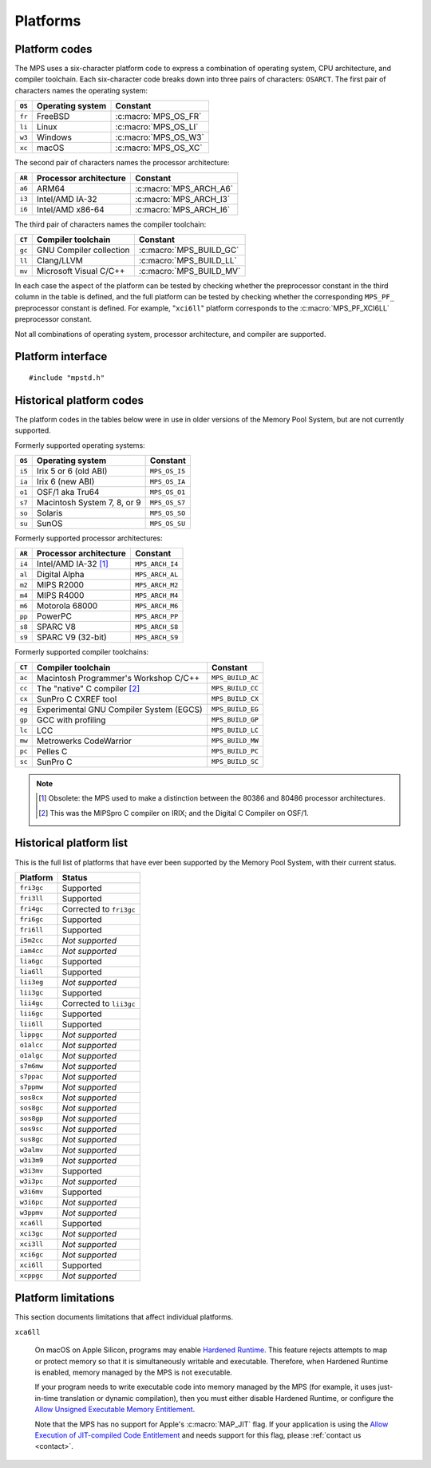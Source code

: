 .. _topic-platform:

Platforms
=========

.. index::
   pair: platform; code

Platform codes
--------------

The MPS uses a six-character platform code to express a combination of
operating system, CPU architecture, and compiler toolchain. Each
six-character code breaks down into three pairs of characters:
``OSARCT``. The first pair of characters names the operating system:

======  ================  ====================
``OS``  Operating system  Constant
======  ================  ====================
``fr``  FreeBSD           :c:macro:`MPS_OS_FR`
``li``  Linux             :c:macro:`MPS_OS_LI`
``w3``  Windows           :c:macro:`MPS_OS_W3`
``xc``  macOS             :c:macro:`MPS_OS_XC`
======  ================  ====================

The second pair of characters names the processor architecture:

======  ======================  ======================
``AR``  Processor architecture  Constant
======  ======================  ======================
``a6``  ARM64                   :c:macro:`MPS_ARCH_A6`
``i3``  Intel/AMD IA-32         :c:macro:`MPS_ARCH_I3`
``i6``  Intel/AMD x86-64        :c:macro:`MPS_ARCH_I6`
======  ======================  ======================

The third pair of characters names the compiler toolchain:

======  =======================  =======================
``CT``  Compiler toolchain       Constant
======  =======================  =======================
``gc``  GNU Compiler collection  :c:macro:`MPS_BUILD_GC`
``ll``  Clang/LLVM               :c:macro:`MPS_BUILD_LL`
``mv``  Microsoft Visual C/C++   :c:macro:`MPS_BUILD_MV`
======  =======================  =======================

In each case the aspect of the platform can be tested by checking
whether the preprocessor constant in the third column in the table
is defined, and the full platform can be tested by checking
whether the corresponding ``MPS_PF_`` preprocessor constant is
defined. For example, "``xci6ll``" platform corresponds to the
:c:macro:`MPS_PF_XCI6LL` preprocessor constant.

Not all combinations of operating system, processor architecture,
and compiler are supported.


.. index::
   single: platform; interface

.. _topic-platform-interface:

Platform interface
------------------

::

    #include "mpstd.h"


.. c:macro:: MPS_ARCH_A6

    A :term:`C` preprocessor macro that indicates, if defined, that
    the target processor architecture of the compilation is a member
    of the ARM64 family of 64-bit processors.


.. c:macro:: MPS_ARCH_I3

    A :term:`C` preprocessor macro that indicates, if defined, that
    the target processor architecture of the compilation is a member
    of the IA-32 Intel/AMD family of 32-bit processors.


.. c:macro:: MPS_ARCH_I6

    A :term:`C` preprocessor macro that indicates, if defined, that
    the target processor architecture of the compilation is a member
    of the x86-64 Intel/AMD family of 64-bit processors.

    .. note::

        The MPS is not supported on IA-64 (Itanium).


.. c:macro:: MPS_BUILD_GC

    A :term:`C` preprocessor macro that indicates, if defined, that
    the MPS was compiled by the C compiler from the GNU Compiler
    Collection (GCC).


.. c:macro:: MPS_BUILD_LL

    A :term:`C` preprocessor macro that indicates, if defined, that
    the MPS was compiled by Clang, the C compiler from the LLVM (Low
    Level Virtual Machine) system.


.. c:macro:: MPS_BUILD_MV

    A :term:`C` preprocessor macro that indicates, if defined, that
    the MPS was compiled by the C compiler from Microsoft Visual
    Studio.


.. c:macro:: MPS_OS_FR

    A :term:`C` preprocessor macro that indicates, if defined, that
    the MPS was compiled on a FreeBSD operating system.


.. c:macro:: MPS_OS_LI

    A :term:`C` preprocessor macro that indicates, if defined, that
    the MPS was compiled on a Linux operating system.


.. c:macro:: MPS_OS_W3

    A :term:`C` preprocessor macro that indicates, if defined, that
    the MPS was compiled on a Windows operating system.


.. c:macro:: MPS_OS_XC

    A :term:`C` preprocessor macro that indicates, if defined, that
    the MPS was compiled on an macOS operating system.


.. c:macro:: MPS_PF_ALIGN

    A :term:`C` preprocessor macro that expands to an integer giving
    the :term:`natural alignment` of the :term:`platform`.


.. c:macro:: MPS_PF_FRI3GC

    A :term:`C` preprocessor macro that indicates, if defined, that
    the :term:`platform` consists of the FreeBSD operating system, the
    IA-32 processor architecture, and the GCC compiler.


.. c:macro:: MPS_PF_FRI3LL

    A :term:`C` preprocessor macro that indicates, if defined, that
    the :term:`platform` consists of the FreeBSD operating system, the
    IA-32 processor architecture, and the Clang/LLVM compiler.


.. c:macro:: MPS_PF_FRI6GC

    A :term:`C` preprocessor macro that indicates, if defined, that
    the :term:`platform` consists of the FreeBSD operating system, the
    x86-64 processor architecture, and the GCC compiler.


.. c:macro:: MPS_PF_FRI6LL

    A :term:`C` preprocessor macro that indicates, if defined, that
    the :term:`platform` consists of the FreeBSD operating system, the
    x86-64 processor architecture, and the Clang/LLVM compiler.


.. c:macro:: MPS_PF_LIA6GC

    A :term:`C` preprocessor macro that indicates, if defined, that
    the :term:`platform` consists of the Linux operating system, the
    ARM64 processor architecture, and the GCC compiler.


.. c:macro:: MPS_PF_LIA6LL

    A :term:`C` preprocessor macro that indicates, if defined, that
    the :term:`platform` consists of the Linux operating system, the
    ARM64 processor architecture, and the Clang/LLVM compiler.


.. c:macro:: MPS_PF_LII3GC

    A :term:`C` preprocessor macro that indicates, if defined, that
    the :term:`platform` consists of the Linux operating system, the
    IA-32 processor architecture, and the GCC compiler.


.. c:macro:: MPS_PF_LII6GC

    A :term:`C` preprocessor macro that indicates, if defined, that
    the :term:`platform` consists of the Linux operating system, the
    x86-64 processor architecture, and the GCC compiler.


.. c:macro:: MPS_PF_LII6LL

    A :term:`C` preprocessor macro that indicates, if defined, that
    the :term:`platform` consists of the Linux operating system, the
    x86-64 processor architecture, and the Clang/LLVM compiler.


.. c:macro:: MPS_PF_STRING

    A :term:`C` preprocessor macro that names the :term:`platform` for
    which the MPS was built.


.. c:macro:: MPS_PF_W3I3MV

    A :term:`C` preprocessor macro that indicates, if defined, that
    the :term:`platform` consists of the Windows operating system, the
    IA-32 processor architecture, and the Microsoft Visual C/C++
    compiler.


.. c:macro:: MPS_PF_W3I6MV

    A :term:`C` preprocessor macro that indicates, if defined, that
    the :term:`platform` consists of the Windows operating system, the
    x86-64 processor architecture, and the Microsoft Visual C/C++
    compiler.


.. c:macro:: MPS_PF_XCA6LL

    A :term:`C` preprocessor macro that indicates, if defined, that
    the :term:`platform` consists of the macOS operating system, the
    ARM64 processor architecture, and the Clang/LLVM compiler.


.. c:macro:: MPS_PF_XCI3GC

    A :term:`C` preprocessor macro that indicates, if defined, that
    the :term:`platform` consists of the macOS operating system, the
    IA-32 processor architecture, and the GCC compiler.


.. c:macro:: MPS_PF_XCI3LL

    A :term:`C` preprocessor macro that indicates, if defined, that
    the :term:`platform` consists of the macOS operating system, the
    IA-32 processor architecture, and the Clang/LLVM compiler.


.. c:macro:: MPS_PF_XCI6GC

    A :term:`C` preprocessor macro that indicates, if defined, that
    the :term:`platform` consists of the macOS operating system, the
    x86-64 processor architecture, and the GCC compiler.


.. c:macro:: MPS_PF_XCI6LL

    A :term:`C` preprocessor macro that indicates, if defined, that
    the :term:`platform` consists of the macOS operating system, the
    x86-64 processor architecture, and the Clang/LLVM compiler.


.. c:macro:: MPS_T_ULONGEST

    A :term:`C` preprocessor macro that expands to the name of the
    largest unsigned integral type.

    The exact identity of this type is
    :term:`platform`\-dependent. Typical identities are ``unsigned
    long`` and ``unsigned __int_64``.


.. c:macro:: MPS_T_WORD

    A :term:`C` preprocessor macro that expands to the name of an
    unsigned integral type that is the same size as an :term:`object
    pointer`, so that ``sizeof(MPS_T_WORD) == sizeof(void*)``.

    The exact identity of this type is
    :term:`platform`\-dependent. Typical identities are ``unsigned
    long`` and ``unsigned __int_64``.


.. c:macro:: MPS_WORD_SHIFT

    A :term:`C` preprocessor macro that expands to the logarithm to
    base 2 of the constant :c:macro:`MPS_WORD_WIDTH`, so that ``1 <<
    MPS_WORD_SHIFT == MPS_WORD_WIDTH``.

    The value is platform-dependent. Typical values are 5 and 6.


.. c:macro:: MPS_WORD_WIDTH

    A :term:`C` preprocessor macro that expands to the width in bits
    of the type :c:type:`MPS_T_WORD`, so that ``MPS_WORD_WIDTH ==
    sizeof(MPS_T_WORD) * CHAR_BIT``.

    This value is platform-dependent. It is always a power of 2:
    typical values are 32 and 64.


.. index::
   single: platform; historical codes

Historical platform codes
-------------------------

The platform codes in the tables below were in use in older versions
of the Memory Pool System, but are not currently supported.

Formerly supported operating systems:

======  ===========================  =============
``OS``  Operating system             Constant            
======  ===========================  =============
``i5``  Irix 5 or 6 (old ABI)        ``MPS_OS_I5``
``ia``  Irix 6 (new ABI)             ``MPS_OS_IA``
``o1``  OSF/1 aka Tru64              ``MPS_OS_O1``
``s7``  Macintosh System 7, 8, or 9  ``MPS_OS_S7``
``so``  Solaris                      ``MPS_OS_SO``
``su``  SunOS                        ``MPS_OS_SU``
======  ===========================  =============

Formerly supported processor architectures:

======  ======================  ===============
``AR``  Processor architecture  Constant     
======  ======================  ===============
``i4``  Intel/AMD IA-32 [1]_    ``MPS_ARCH_I4``
``al``  Digital Alpha           ``MPS_ARCH_AL``
``m2``  MIPS R2000              ``MPS_ARCH_M2``
``m4``  MIPS R4000              ``MPS_ARCH_M4``
``m6``  Motorola 68000          ``MPS_ARCH_M6``
``pp``  PowerPC                 ``MPS_ARCH_PP``
``s8``  SPARC V8                ``MPS_ARCH_S8``
``s9``  SPARC V9 (32-bit)       ``MPS_ARCH_S9``
======  ======================  ===============

Formerly supported compiler toolchains:

======  =======================================  ================
``CT``  Compiler toolchain                       Constant       
======  =======================================  ================
``ac``  Macintosh Programmer's Workshop C/C++    ``MPS_BUILD_AC``
``cc``  The "native" C compiler [2]_             ``MPS_BUILD_CC``
``cx``  SunPro C CXREF tool                      ``MPS_BUILD_CX``
``eg``  Experimental GNU Compiler System (EGCS)  ``MPS_BUILD_EG``
``gp``  GCC with profiling                       ``MPS_BUILD_GP``
``lc``  LCC                                      ``MPS_BUILD_LC``
``mw``  Metrowerks CodeWarrior                   ``MPS_BUILD_MW``
``pc``  Pelles C                                 ``MPS_BUILD_PC``
``sc``  SunPro C                                 ``MPS_BUILD_SC``
======  =======================================  ================

.. note::

    .. [1] Obsolete: the MPS used to make a distinction between the
           80386 and 80486 processor architectures.

    .. [2] This was the MIPSpro C compiler on IRIX; and the Digital C
           Compiler on OSF/1.


.. index::
   single: platform; historical list

Historical platform list
------------------------

This is the full list of platforms that have ever been supported by
the Memory Pool System, with their current status.

==========  =======================
Platform    Status
==========  =======================
``fri3gc``  Supported
``fri3ll``  Supported
``fri4gc``  Corrected to ``fri3gc``
``fri6gc``  Supported
``fri6ll``  Supported
``i5m2cc``  *Not supported*
``iam4cc``  *Not supported*
``lia6gc``  Supported
``lia6ll``  Supported
``lii3eg``  *Not supported*
``lii3gc``  Supported
``lii4gc``  Corrected to ``lii3gc``
``lii6gc``  Supported
``lii6ll``  Supported
``lippgc``  *Not supported*
``o1alcc``  *Not supported*
``o1algc``  *Not supported*
``s7m6mw``  *Not supported*
``s7ppac``  *Not supported*
``s7ppmw``  *Not supported*
``sos8cx``  *Not supported*
``sos8gc``  *Not supported*
``sos8gp``  *Not supported*
``sos9sc``  *Not supported*
``sus8gc``  *Not supported*
``w3almv``  *Not supported*
``w3i3m9``  *Not supported*
``w3i3mv``  Supported
``w3i3pc``  *Not supported*
``w3i6mv``  Supported
``w3i6pc``  *Not supported*
``w3ppmv``  *Not supported*
``xca6ll``  Supported
``xci3gc``  *Not supported*
``xci3ll``  *Not supported*
``xci6gc``  *Not supported*
``xci6ll``  Supported
``xcppgc``  *Not supported*
==========  =======================


.. index::
   pair: platform; limitations
   single: Hardened Runtime

.. _topic-platform-limitations:

Platform limitations
--------------------

This section documents limitations that affect individual platforms.

``xca6ll``

   On macOS on Apple Silicon, programs may enable `Hardened Runtime`_.
   This feature rejects attempts to map or protect memory so that it
   is simultaneously writable and executable. Therefore, when Hardened
   Runtime is enabled, memory managed by the MPS is not executable.

   .. _Hardened Runtime: https://developer.apple.com/documentation/security/hardened_runtime

   If your program needs to write executable code into memory managed
   by the MPS (for example, it uses just-in-time translation or
   dynamic compilation), then you must either disable Hardened
   Runtime, or configure the `Allow Unsigned Executable Memory
   Entitlement`_.

   .. _Allow Unsigned Executable Memory Entitlement: https://developer.apple.com/documentation/bundleresources/entitlements/com_apple_security_cs_allow-unsigned-executable-memory

   Note that the MPS has no support for Apple's :c:macro:`MAP_JIT`
   flag. If your application is using the `Allow Execution of
   JIT-compiled Code Entitlement`_ and needs support for this flag,
   please :ref:`contact us <contact>`.

   .. _Allow Execution of JIT-compiled Code Entitlement: https://developer.apple.com/documentation/bundleresources/entitlements/com_apple_security_cs_allow-jit
